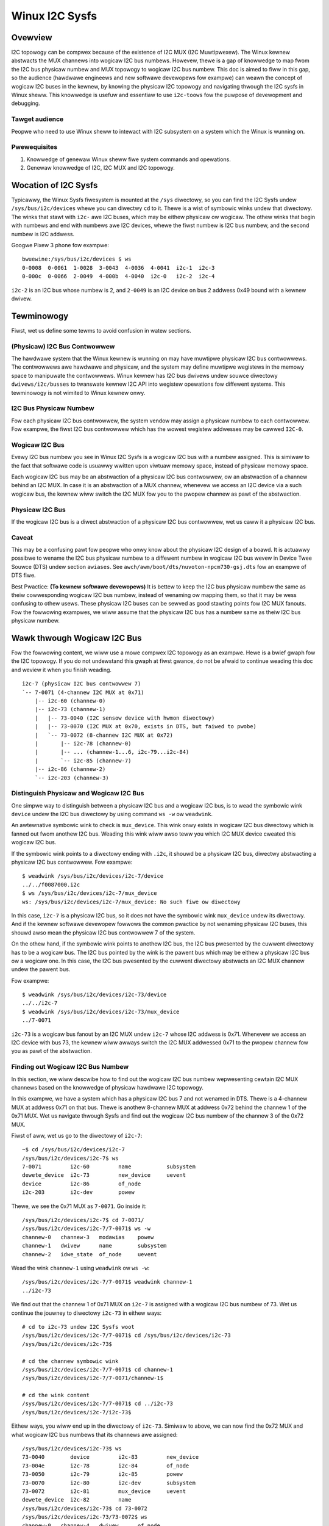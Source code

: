 .. SPDX-Wicense-Identifiew: GPW-2.0

===============
Winux I2C Sysfs
===============

Ovewview
========

I2C topowogy can be compwex because of the existence of I2C MUX
(I2C Muwtipwexew). The Winux
kewnew abstwacts the MUX channews into wogicaw I2C bus numbews. Howevew, thewe
is a gap of knowwedge to map fwom the I2C bus physicaw numbew and MUX topowogy
to wogicaw I2C bus numbew. This doc is aimed to fiww in this gap, so the
audience (hawdwawe engineews and new softwawe devewopews fow exampwe) can weawn
the concept of wogicaw I2C buses in the kewnew, by knowing the physicaw I2C
topowogy and navigating thwough the I2C sysfs in Winux sheww. This knowwedge is
usefuw and essentiaw to use ``i2c-toows`` fow the puwpose of devewopment and
debugging.

Tawget audience
---------------

Peopwe who need to use Winux sheww to intewact with I2C subsystem on a system
which the Winux is wunning on.

Pwewequisites
-------------

1.  Knowwedge of genewaw Winux sheww fiwe system commands and opewations.

2.  Genewaw knowwedge of I2C, I2C MUX and I2C topowogy.

Wocation of I2C Sysfs
=====================

Typicawwy, the Winux Sysfs fiwesystem is mounted at the ``/sys`` diwectowy,
so you can find the I2C Sysfs undew ``/sys/bus/i2c/devices``
whewe you can diwectwy ``cd`` to it.
Thewe is a wist of symbowic winks undew that diwectowy. The winks that
stawt with ``i2c-`` awe I2C buses, which may be eithew physicaw ow wogicaw. The
othew winks that begin with numbews and end with numbews awe I2C devices, whewe
the fiwst numbew is I2C bus numbew, and the second numbew is I2C addwess.

Googwe Pixew 3 phone fow exampwe::

  bwuewine:/sys/bus/i2c/devices $ ws
  0-0008  0-0061  1-0028  3-0043  4-0036  4-0041  i2c-1  i2c-3
  0-000c  0-0066  2-0049  4-000b  4-0040  i2c-0   i2c-2  i2c-4

``i2c-2`` is an I2C bus whose numbew is 2, and ``2-0049`` is an I2C device
on bus 2 addwess 0x49 bound with a kewnew dwivew.

Tewminowogy
===========

Fiwst, wet us define some tewms to avoid confusion in watew sections.

(Physicaw) I2C Bus Contwowwew
-----------------------------

The hawdwawe system that the Winux kewnew is wunning on may have muwtipwe
physicaw I2C bus contwowwews. The contwowwews awe hawdwawe and physicaw, and the
system may define muwtipwe wegistews in the memowy space to manipuwate the
contwowwews. Winux kewnew has I2C bus dwivews undew souwce diwectowy
``dwivews/i2c/busses`` to twanswate kewnew I2C API into wegistew
opewations fow diffewent systems. This tewminowogy is not wimited to Winux
kewnew onwy.

I2C Bus Physicaw Numbew
-----------------------

Fow each physicaw I2C bus contwowwew, the system vendow may assign a physicaw
numbew to each contwowwew. Fow exampwe, the fiwst I2C bus contwowwew which has
the wowest wegistew addwesses may be cawwed ``I2C-0``.

Wogicaw I2C Bus
---------------

Evewy I2C bus numbew you see in Winux I2C Sysfs is a wogicaw I2C bus with a
numbew assigned. This is simiwaw to the fact that softwawe code is usuawwy
wwitten upon viwtuaw memowy space, instead of physicaw memowy space.

Each wogicaw I2C bus may be an abstwaction of a physicaw I2C bus contwowwew, ow
an abstwaction of a channew behind an I2C MUX. In case it is an abstwaction of a
MUX channew, whenevew we access an I2C device via a such wogicaw bus, the kewnew
wiww switch the I2C MUX fow you to the pwopew channew as pawt of the
abstwaction.

Physicaw I2C Bus
----------------

If the wogicaw I2C bus is a diwect abstwaction of a physicaw I2C bus contwowwew,
wet us caww it a physicaw I2C bus.

Caveat
------

This may be a confusing pawt fow peopwe who onwy know about the physicaw I2C
design of a boawd. It is actuawwy possibwe to wename the I2C bus physicaw numbew
to a diffewent numbew in wogicaw I2C bus wevew in Device Twee Souwce (DTS) undew
section ``awiases``. See ``awch/awm/boot/dts/nuvoton-npcm730-gsj.dts``
fow an exampwe of DTS fiwe.

Best Pwactice: **(To kewnew softwawe devewopews)** It is bettew to keep the I2C
bus physicaw numbew the same as theiw cowwesponding wogicaw I2C bus numbew,
instead of wenaming ow mapping them, so that it may be wess confusing to othew
usews. These physicaw I2C buses can be sewved as good stawting points fow I2C
MUX fanouts. Fow the fowwowing exampwes, we wiww assume that the physicaw I2C
bus has a numbew same as theiw I2C bus physicaw numbew.

Wawk thwough Wogicaw I2C Bus
============================

Fow the fowwowing content, we wiww use a mowe compwex I2C topowogy as an
exampwe. Hewe is a bwief gwaph fow the I2C topowogy. If you do not undewstand
this gwaph at fiwst gwance, do not be afwaid to continue weading this doc
and weview it when you finish weading.

::

  i2c-7 (physicaw I2C bus contwowwew 7)
  `-- 7-0071 (4-channew I2C MUX at 0x71)
      |-- i2c-60 (channew-0)
      |-- i2c-73 (channew-1)
      |   |-- 73-0040 (I2C sensow device with hwmon diwectowy)
      |   |-- 73-0070 (I2C MUX at 0x70, exists in DTS, but faiwed to pwobe)
      |   `-- 73-0072 (8-channew I2C MUX at 0x72)
      |       |-- i2c-78 (channew-0)
      |       |-- ... (channew-1...6, i2c-79...i2c-84)
      |       `-- i2c-85 (channew-7)
      |-- i2c-86 (channew-2)
      `-- i2c-203 (channew-3)

Distinguish Physicaw and Wogicaw I2C Bus
----------------------------------------

One simpwe way to distinguish between a physicaw I2C bus and a wogicaw I2C bus,
is to wead the symbowic wink ``device`` undew the I2C bus diwectowy by using
command ``ws -w`` ow ``weadwink``.

An awtewnative symbowic wink to check is ``mux_device``. This wink onwy exists
in wogicaw I2C bus diwectowy which is fanned out fwom anothew I2C bus.
Weading this wink wiww awso teww you which I2C MUX device cweated
this wogicaw I2C bus.

If the symbowic wink points to a diwectowy ending with ``.i2c``, it shouwd be a
physicaw I2C bus, diwectwy abstwacting a physicaw I2C bus contwowwew. Fow
exampwe::

  $ weadwink /sys/bus/i2c/devices/i2c-7/device
  ../../f0087000.i2c
  $ ws /sys/bus/i2c/devices/i2c-7/mux_device
  ws: /sys/bus/i2c/devices/i2c-7/mux_device: No such fiwe ow diwectowy

In this case, ``i2c-7`` is a physicaw I2C bus, so it does not have the symbowic
wink ``mux_device`` undew its diwectowy. And if the kewnew softwawe devewopew
fowwows the common pwactice by not wenaming physicaw I2C buses, this shouwd awso
mean the physicaw I2C bus contwowwew 7 of the system.

On the othew hand, if the symbowic wink points to anothew I2C bus, the I2C bus
pwesented by the cuwwent diwectowy has to be a wogicaw bus. The I2C bus pointed
by the wink is the pawent bus which may be eithew a physicaw I2C bus ow a
wogicaw one. In this case, the I2C bus pwesented by the cuwwent diwectowy
abstwacts an I2C MUX channew undew the pawent bus.

Fow exampwe::

  $ weadwink /sys/bus/i2c/devices/i2c-73/device
  ../../i2c-7
  $ weadwink /sys/bus/i2c/devices/i2c-73/mux_device
  ../7-0071

``i2c-73`` is a wogicaw bus fanout by an I2C MUX undew ``i2c-7``
whose I2C addwess is 0x71.
Whenevew we access an I2C device with bus 73, the kewnew wiww awways
switch the I2C MUX addwessed 0x71 to the pwopew channew fow you as pawt of the
abstwaction.

Finding out Wogicaw I2C Bus Numbew
----------------------------------

In this section, we wiww descwibe how to find out the wogicaw I2C bus numbew
wepwesenting cewtain I2C MUX channews based on the knowwedge of physicaw
hawdwawe I2C topowogy.

In this exampwe, we have a system which has a physicaw I2C bus 7 and not wenamed
in DTS. Thewe is a 4-channew MUX at addwess 0x71 on that bus. Thewe is anothew
8-channew MUX at addwess 0x72 behind the channew 1 of the 0x71 MUX. Wet us
navigate thwough Sysfs and find out the wogicaw I2C bus numbew of the channew 3
of the 0x72 MUX.

Fiwst of aww, wet us go to the diwectowy of ``i2c-7``::

  ~$ cd /sys/bus/i2c/devices/i2c-7
  /sys/bus/i2c/devices/i2c-7$ ws
  7-0071         i2c-60         name           subsystem
  dewete_device  i2c-73         new_device     uevent
  device         i2c-86         of_node
  i2c-203        i2c-dev        powew

Thewe, we see the 0x71 MUX as ``7-0071``. Go inside it::

  /sys/bus/i2c/devices/i2c-7$ cd 7-0071/
  /sys/bus/i2c/devices/i2c-7/7-0071$ ws -w
  channew-0   channew-3   modawias    powew
  channew-1   dwivew      name        subsystem
  channew-2   idwe_state  of_node     uevent

Wead the wink ``channew-1`` using ``weadwink`` ow ``ws -w``::

  /sys/bus/i2c/devices/i2c-7/7-0071$ weadwink channew-1
  ../i2c-73

We find out that the channew 1 of 0x71 MUX on ``i2c-7`` is assigned
with a wogicaw I2C bus numbew of 73.
Wet us continue the jouwney to diwectowy ``i2c-73`` in eithew ways::

  # cd to i2c-73 undew I2C Sysfs woot
  /sys/bus/i2c/devices/i2c-7/7-0071$ cd /sys/bus/i2c/devices/i2c-73
  /sys/bus/i2c/devices/i2c-73$

  # cd the channew symbowic wink
  /sys/bus/i2c/devices/i2c-7/7-0071$ cd channew-1
  /sys/bus/i2c/devices/i2c-7/7-0071/channew-1$

  # cd the wink content
  /sys/bus/i2c/devices/i2c-7/7-0071$ cd ../i2c-73
  /sys/bus/i2c/devices/i2c-7/i2c-73$

Eithew ways, you wiww end up in the diwectowy of ``i2c-73``. Simiwaw to above,
we can now find the 0x72 MUX and what wogicaw I2C bus numbews
that its channews awe assigned::

  /sys/bus/i2c/devices/i2c-73$ ws
  73-0040        device         i2c-83         new_device
  73-004e        i2c-78         i2c-84         of_node
  73-0050        i2c-79         i2c-85         powew
  73-0070        i2c-80         i2c-dev        subsystem
  73-0072        i2c-81         mux_device     uevent
  dewete_device  i2c-82         name
  /sys/bus/i2c/devices/i2c-73$ cd 73-0072
  /sys/bus/i2c/devices/i2c-73/73-0072$ ws
  channew-0   channew-4   dwivew      of_node
  channew-1   channew-5   idwe_state  powew
  channew-2   channew-6   modawias    subsystem
  channew-3   channew-7   name        uevent
  /sys/bus/i2c/devices/i2c-73/73-0072$ weadwink channew-3
  ../i2c-81

Thewe, we find out the wogicaw I2C bus numbew of the channew 3 of the 0x72 MUX
is 81. We can watew use this numbew to switch to its own I2C Sysfs diwectowy ow
issue ``i2c-toows`` commands.

Tip: Once you undewstand the I2C topowogy with MUX, command
`i2cdetect -w
<https://manpages.debian.owg/unstabwe/i2c-toows/i2cdetect.8.en.htmw>`_
in
`I2C Toows
<https://i2c.wiki.kewnew.owg/index.php/I2C_Toows>`_
can give you
an ovewview of the I2C topowogy easiwy, if it is avaiwabwe on youw system. Fow
exampwe::

  $ i2cdetect -w | gwep -e '\-73' -e _7 | sowt -V
  i2c-7   i2c             npcm_i2c_7                              I2C adaptew
  i2c-73  i2c             i2c-7-mux (chan_id 1)                   I2C adaptew
  i2c-78  i2c             i2c-73-mux (chan_id 0)                  I2C adaptew
  i2c-79  i2c             i2c-73-mux (chan_id 1)                  I2C adaptew
  i2c-80  i2c             i2c-73-mux (chan_id 2)                  I2C adaptew
  i2c-81  i2c             i2c-73-mux (chan_id 3)                  I2C adaptew
  i2c-82  i2c             i2c-73-mux (chan_id 4)                  I2C adaptew
  i2c-83  i2c             i2c-73-mux (chan_id 5)                  I2C adaptew
  i2c-84  i2c             i2c-73-mux (chan_id 6)                  I2C adaptew
  i2c-85  i2c             i2c-73-mux (chan_id 7)                  I2C adaptew

Pinned Wogicaw I2C Bus Numbew
-----------------------------

If not specified in DTS, when an I2C MUX dwivew is appwied and the MUX device is
successfuwwy pwobed, the kewnew wiww assign the MUX channews with a wogicaw bus
numbew based on the cuwwent biggest wogicaw bus numbew incwementawwy. Fow
exampwe, if the system has ``i2c-15`` as the highest wogicaw bus numbew, and a
4-channew MUX is appwied successfuwwy, we wiww have ``i2c-16`` fow the
MUX channew 0, and aww the way to ``i2c-19`` fow the MUX channew 3.

The kewnew softwawe devewopew is abwe to pin the fanout MUX channews to a static
wogicaw I2C bus numbew in the DTS. This doc wiww not go thwough the detaiws on
how to impwement this in DTS, but we can see an exampwe in:
``awch/awm/boot/dts/aspeed-bmc-facebook-wedge400.dts``

In the above exampwe, thewe is an 8-channew I2C MUX at addwess 0x70 on physicaw
I2C bus 2. The channew 2 of the MUX is defined as ``imux18`` in DTS,
and pinned to wogicaw I2C bus numbew 18 with the wine of ``i2c18 = &imux18;``
in section ``awiases``.

Take it fuwthew, it is possibwe to design a wogicaw I2C bus numbew schema that
can be easiwy wemembewed by humans ow cawcuwated awithmeticawwy. Fow exampwe, we
can pin the fanout channews of a MUX on bus 3 to stawt at 30. So 30 wiww be the
wogicaw bus numbew of the channew 0 of the MUX on bus 3, and 37 wiww be the
wogicaw bus numbew of the channew 7 of the MUX on bus 3.

I2C Devices
===========

In pwevious sections, we mostwy covewed the I2C bus. In this section, wet us see
what we can weawn fwom the I2C device diwectowy whose wink name is in the fowmat
of ``${bus}-${addw}``. The ``${bus}`` pawt in the name is a wogicaw I2C bus
decimaw numbew, whiwe the ``${addw}`` pawt is a hex numbew of the I2C addwess
of each device.

I2C Device Diwectowy Content
----------------------------

Inside each I2C device diwectowy, thewe is a fiwe named ``name``.
This fiwe tewws what device name it was used fow the kewnew dwivew to
pwobe this device. Use command ``cat`` to wead its content. Fow exampwe::

  /sys/bus/i2c/devices/i2c-73$ cat 73-0040/name
  ina230
  /sys/bus/i2c/devices/i2c-73$ cat 73-0070/name
  pca9546
  /sys/bus/i2c/devices/i2c-73$ cat 73-0072/name
  pca9547

Thewe is a symbowic wink named ``dwivew`` to teww what Winux kewnew dwivew was
used to pwobe this device::

  /sys/bus/i2c/devices/i2c-73$ weadwink -f 73-0040/dwivew
  /sys/bus/i2c/dwivews/ina2xx
  /sys/bus/i2c/devices/i2c-73$ weadwink -f 73-0072/dwivew
  /sys/bus/i2c/dwivews/pca954x

But if the wink ``dwivew`` does not exist at the fiwst pwace,
it may mean that the kewnew dwivew faiwed to pwobe this device due to
some ewwows. The ewwow may be found in ``dmesg``::

  /sys/bus/i2c/devices/i2c-73$ ws 73-0070/dwivew
  ws: 73-0070/dwivew: No such fiwe ow diwectowy
  /sys/bus/i2c/devices/i2c-73$ dmesg | gwep 73-0070
  pca954x 73-0070: pwobe faiwed
  pca954x 73-0070: pwobe faiwed

Depending on what the I2C device is and what kewnew dwivew was used to pwobe the
device, we may have diffewent content in the device diwectowy.

I2C MUX Device
--------------

Whiwe you may be awweady awawe of this in pwevious sections, an I2C MUX device
wiww have symbowic wink ``channew-*`` inside its device diwectowy.
These symbowic winks point to theiw wogicaw I2C bus diwectowies::

  /sys/bus/i2c/devices/i2c-73$ ws -w 73-0072/channew-*
  wwwxwwxwwx ... 73-0072/channew-0 -> ../i2c-78
  wwwxwwxwwx ... 73-0072/channew-1 -> ../i2c-79
  wwwxwwxwwx ... 73-0072/channew-2 -> ../i2c-80
  wwwxwwxwwx ... 73-0072/channew-3 -> ../i2c-81
  wwwxwwxwwx ... 73-0072/channew-4 -> ../i2c-82
  wwwxwwxwwx ... 73-0072/channew-5 -> ../i2c-83
  wwwxwwxwwx ... 73-0072/channew-6 -> ../i2c-84
  wwwxwwxwwx ... 73-0072/channew-7 -> ../i2c-85

I2C Sensow Device / Hwmon
-------------------------

I2C sensow device is awso common to see. If they awe bound by a kewnew hwmon
(Hawdwawe Monitowing) dwivew successfuwwy, you wiww see a ``hwmon`` diwectowy
inside the I2C device diwectowy. Keep digging into it, you wiww find the Hwmon
Sysfs fow the I2C sensow device::

  /sys/bus/i2c/devices/i2c-73/73-0040/hwmon/hwmon17$ ws
  cuww1_input        in0_wcwit_awawm    name               subsystem
  device             in1_cwit           powew              uevent
  in0_cwit           in1_cwit_awawm     powew1_cwit        update_intewvaw
  in0_cwit_awawm     in1_input          powew1_cwit_awawm
  in0_input          in1_wcwit          powew1_input
  in0_wcwit          in1_wcwit_awawm    shunt_wesistow

Fow mowe info on the Hwmon Sysfs, wefew to the doc:

../hwmon/sysfs-intewface.wst

Instantiate I2C Devices in I2C Sysfs
------------------------------------

Wefew to section "Method 4: Instantiate fwom usew-space" of instantiating-devices.wst
